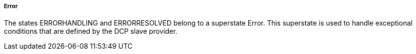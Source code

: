 ===== Error
The states +ERRORHANDLING+ and +ERRORRESOLVED+ belong to a superstate Error. This superstate is used to handle exceptional conditions that are defined by the DCP slave provider.
